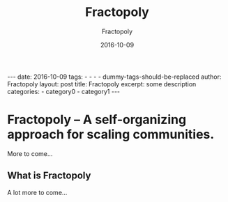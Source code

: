 #+BEGIN_HTML
---
date: 2016-10-09
tags: 
- 
- 
- 
- dummy-tags-should-be-replaced
author: Fractopoly
layout: post
title: Fractopoly
excerpt: some description
categories: 
- category0
- category1
---
#+END_HTML
#+STARTUP: showall
#+STARTUP: hidestars
#+OPTIONS: H:2 num:nil tags:nil toc:nil timestamps:t
#+LAYOUT: post
#+AUTHOR: Fractopoly
#+DATE: 2016-10-09 
#+TITLE: Fractopoly
#+DESCRIPTION: some description
#+CATEGORIES: category0, category1
* Fractopoly -- A self-organizing approach for scaling communities.
  More to come...

** What is Fractopoly
   A lot more to come...
